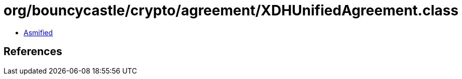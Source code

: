 = org/bouncycastle/crypto/agreement/XDHUnifiedAgreement.class

 - link:XDHUnifiedAgreement-asmified.java[Asmified]

== References

